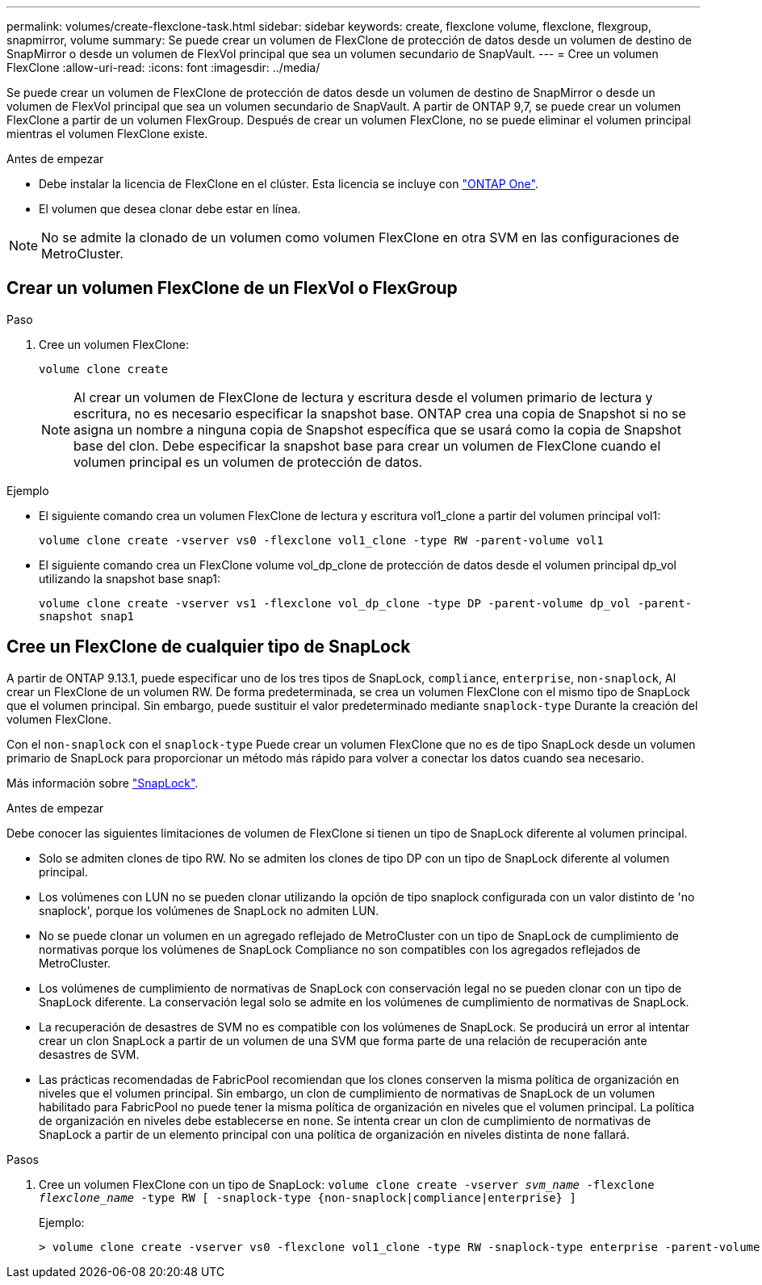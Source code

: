 ---
permalink: volumes/create-flexclone-task.html 
sidebar: sidebar 
keywords: create, flexclone volume, flexclone, flexgroup, snapmirror, volume 
summary: Se puede crear un volumen de FlexClone de protección de datos desde un volumen de destino de SnapMirror o desde un volumen de FlexVol principal que sea un volumen secundario de SnapVault. 
---
= Cree un volumen FlexClone
:allow-uri-read: 
:icons: font
:imagesdir: ../media/


[role="lead"]
Se puede crear un volumen de FlexClone de protección de datos desde un volumen de destino de SnapMirror o desde un volumen de FlexVol principal que sea un volumen secundario de SnapVault. A partir de ONTAP 9,7, se puede crear un volumen FlexClone a partir de un volumen FlexGroup. Después de crear un volumen FlexClone, no se puede eliminar el volumen principal mientras el volumen FlexClone existe.

.Antes de empezar
* Debe instalar la licencia de FlexClone en el clúster. Esta licencia se incluye con link:https://docs.netapp.com/us-en/ontap/system-admin/manage-licenses-concept.html#licenses-included-with-ontap-one["ONTAP One"].
* El volumen que desea clonar debe estar en línea.



NOTE: No se admite la clonado de un volumen como volumen FlexClone en otra SVM en las configuraciones de MetroCluster.



== Crear un volumen FlexClone de un FlexVol o FlexGroup

.Paso
. Cree un volumen FlexClone:
+
`volume clone create`

+

NOTE: Al crear un volumen de FlexClone de lectura y escritura desde el volumen primario de lectura y escritura, no es necesario especificar la snapshot base. ONTAP crea una copia de Snapshot si no se asigna un nombre a ninguna copia de Snapshot específica que se usará como la copia de Snapshot base del clon. Debe especificar la snapshot base para crear un volumen de FlexClone cuando el volumen principal es un volumen de protección de datos.



.Ejemplo
* El siguiente comando crea un volumen FlexClone de lectura y escritura vol1_clone a partir del volumen principal vol1:
+
`volume clone create -vserver vs0 -flexclone vol1_clone -type RW -parent-volume vol1`

* El siguiente comando crea un FlexClone volume vol_dp_clone de protección de datos desde el volumen principal dp_vol utilizando la snapshot base snap1:
+
`volume clone create -vserver vs1 -flexclone vol_dp_clone -type DP -parent-volume dp_vol -parent-snapshot snap1`





== Cree un FlexClone de cualquier tipo de SnapLock

A partir de ONTAP 9.13.1, puede especificar uno de los tres tipos de SnapLock, `compliance`, `enterprise`, `non-snaplock`, Al crear un FlexClone de un volumen RW. De forma predeterminada, se crea un volumen FlexClone con el mismo tipo de SnapLock que el volumen principal. Sin embargo, puede sustituir el valor predeterminado mediante `snaplock-type` Durante la creación del volumen FlexClone.

Con el `non-snaplock` con el `snaplock-type` Puede crear un volumen FlexClone que no es de tipo SnapLock desde un volumen primario de SnapLock para proporcionar un método más rápido para volver a conectar los datos cuando sea necesario.

Más información sobre link:../snaplock/index.html["SnapLock"].

.Antes de empezar
Debe conocer las siguientes limitaciones de volumen de FlexClone si tienen un tipo de SnapLock diferente al volumen principal.

* Solo se admiten clones de tipo RW. No se admiten los clones de tipo DP con un tipo de SnapLock diferente al volumen principal.
* Los volúmenes con LUN no se pueden clonar utilizando la opción de tipo snaplock configurada con un valor distinto de 'no snaplock', porque los volúmenes de SnapLock no admiten LUN.
* No se puede clonar un volumen en un agregado reflejado de MetroCluster con un tipo de SnapLock de cumplimiento de normativas porque los volúmenes de SnapLock Compliance no son compatibles con los agregados reflejados de MetroCluster.
* Los volúmenes de cumplimiento de normativas de SnapLock con conservación legal no se pueden clonar con un tipo de SnapLock diferente. La conservación legal solo se admite en los volúmenes de cumplimiento de normativas de SnapLock.
* La recuperación de desastres de SVM no es compatible con los volúmenes de SnapLock. Se producirá un error al intentar crear un clon SnapLock a partir de un volumen de una SVM que forma parte de una relación de recuperación ante desastres de SVM.
* Las prácticas recomendadas de FabricPool recomiendan que los clones conserven la misma política de organización en niveles que el volumen principal. Sin embargo, un clon de cumplimiento de normativas de SnapLock de un volumen habilitado para FabricPool no puede tener la misma política de organización en niveles que el volumen principal. La política de organización en niveles debe establecerse en `none`. Se intenta crear un clon de cumplimiento de normativas de SnapLock a partir de un elemento principal con una política de organización en niveles distinta de `none` fallará.


.Pasos
. Cree un volumen FlexClone con un tipo de SnapLock: `volume clone create -vserver _svm_name_ -flexclone _flexclone_name_ -type RW [ -snaplock-type {non-snaplock|compliance|enterprise} ]`
+
Ejemplo:

+
[listing]
----
> volume clone create -vserver vs0 -flexclone vol1_clone -type RW -snaplock-type enterprise -parent-volume vol1
----

